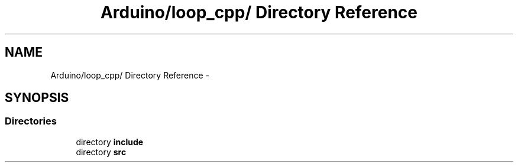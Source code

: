 .TH "Arduino/loop_cpp/ Directory Reference" 3 "5 Dec 2010" "Version Version 0.1.1" "Arduino Ethernet Shield/USB Interface Project" \" -*- nroff -*-
.ad l
.nh
.SH NAME
Arduino/loop_cpp/ Directory Reference \- 
.SH SYNOPSIS
.br
.PP
.SS "Directories"

.in +1c
.ti -1c
.RI "directory \fBinclude\fP"
.br
.ti -1c
.RI "directory \fBsrc\fP"
.br
.in -1c
